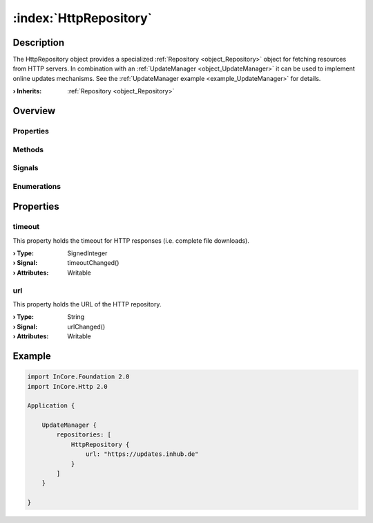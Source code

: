 
.. _object_HttpRepository:


:index:`HttpRepository`
-----------------------

Description
***********

The HttpRepository object provides a specialized :ref:`Repository <object_Repository>` object for fetching resources from HTTP servers. In combination with an :ref:`UpdateManager <object_UpdateManager>` it can be used to implement online updates mechanisms. See the :ref:`UpdateManager example <example_UpdateManager>` for details.

:**› Inherits**: :ref:`Repository <object_Repository>`

Overview
********

Properties
++++++++++

.. hlist::
  :columns: 1

  * :ref:`timeout <property_HttpRepository_timeout>`
  * :ref:`url <property_HttpRepository_url>`
  * :ref:`Repository.error <property_Repository_error>`
  * :ref:`Repository.errorString <property_Repository_errorString>`
  * :ref:`Object.objectId <property_Object_objectId>`
  * :ref:`Object.parent <property_Object_parent>`

Methods
+++++++

.. hlist::
  :columns: 1

  * :ref:`Object.deserializeProperties() <method_Object_deserializeProperties>`
  * :ref:`Object.fromJson() <method_Object_fromJson>`
  * :ref:`Object.toJson() <method_Object_toJson>`

Signals
+++++++

.. hlist::
  :columns: 1

  * :ref:`Repository.errorOccurred() <signal_Repository_errorOccurred>`
  * :ref:`Object.completed() <signal_Object_completed>`

Enumerations
++++++++++++

.. hlist::
  :columns: 1

  * :ref:`Repository.Error <enum_Repository_Error>`



Properties
**********


.. _property_HttpRepository_timeout:

.. _signal_HttpRepository_timeoutChanged:

.. index::
   single: timeout

timeout
+++++++

This property holds the timeout for HTTP responses (i.e. complete file downloads).

:**› Type**: SignedInteger
:**› Signal**: timeoutChanged()
:**› Attributes**: Writable


.. _property_HttpRepository_url:

.. _signal_HttpRepository_urlChanged:

.. index::
   single: url

url
+++

This property holds the URL of the HTTP repository.

:**› Type**: String
:**› Signal**: urlChanged()
:**› Attributes**: Writable


.. _example_HttpRepository:


Example
*******

.. code-block:: qml

    import InCore.Foundation 2.0
    import InCore.Http 2.0
    
    Application {
    
        UpdateManager {
            repositories: [
                HttpRepository {
                    url: "https://updates.inhub.de"
                }
            ]
        }
    
    }
    